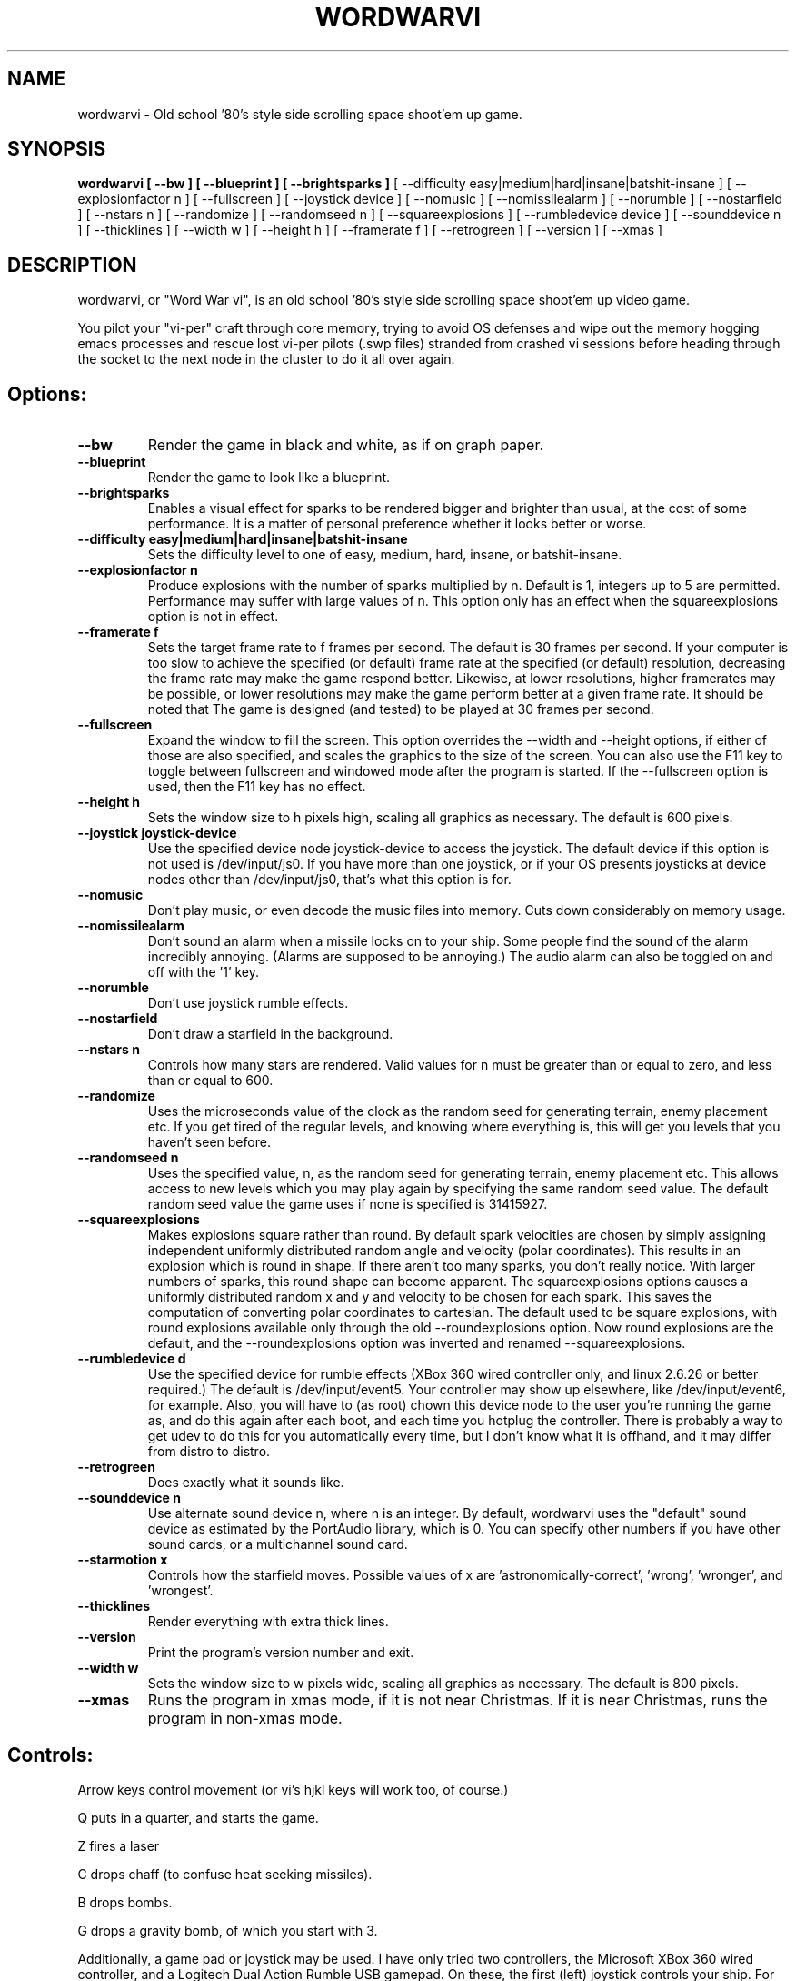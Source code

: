 .TH WORDWARVI "6" "Jul 2008" "wordwarvi" "Games"
.SH NAME
wordwarvi \- Old school '80's style side scrolling space shoot'em up game.
.SH SYNOPSIS
.B wordwarvi [ --bw ] [ --blueprint ] [ --brightsparks  ]
[ --difficulty easy|medium|hard|insane|batshit-insane ]
[ --explosionfactor n ]
[ --fullscreen ] [ --joystick device ] [ --nomusic ]
[ --nomissilealarm ] [ --norumble ] [ --nostarfield ]
[ --nstars n ] [ --randomize ] [ --randomseed n ] [ --squareexplosions ]
[ --rumbledevice device ] [ --sounddevice n ] [ --thicklines ]
[ --width w ] [ --height h ] [ --framerate f ]
[ --retrogreen ] [ --version ] [ --xmas ]
.SH DESCRIPTION
.\" Add any additional description here
.PP
wordwarvi, or "Word War vi", is an old school '80's style side 
scrolling space shoot'em up video game.
.PP 
You pilot your "vi-per" craft through core memory, trying to
avoid OS defenses and wipe out the memory hogging emacs processes
and rescue lost vi-per pilots (.swp files) stranded from crashed 
vi sessions before heading through the socket to the next node 
in the cluster to do it all over again.
.SH Options:
.TP
\fB\--bw\fR
Render the game in black and white, as if on graph paper.
.TP
\fB\--blueprint\fR
Render the game to look like a blueprint.
.TP
\fB\--brightsparks\fR
Enables a visual effect for sparks to be rendered bigger 
and brighter than usual, at the cost of some performance.
It is a matter of personal preference whether it looks better
or worse.
.TP
\fB\--difficulty easy|medium|hard|insane|batshit-insane\fR
Sets the difficulty level to one of easy, medium, hard, insane,
or batshit-insane.
.TP
\fB\--explosionfactor n\fR
Produce explosions with the number of sparks
multiplied by n.  Default is 1, integers up
to 5 are permitted.  Performance may suffer
with large values of n.  This option only has
an effect when the squareexplosions option is
not in effect.
.TP
\fB\--framerate f\fR
Sets the target frame rate to f frames per second.
The default is 30 frames per second.  If your computer is
too slow to achieve the specified (or default) frame rate at 
the specified (or default) resolution, decreasing the frame 
rate may make the game respond better.  Likewise, at lower 
resolutions, higher framerates may be possible, or lower resolutions
may make the game perform better at a given frame rate. 
It should be noted that The game is designed (and tested) 
to be played at 30 frames per second.
.TP
\fB\--fullscreen\fR
Expand the window to fill the screen.  This option overrides the 
--width and --height options, if either of those are also specified, 
and scales the graphics to the size of the screen.  You can also
use the F11 key to toggle between  fullscreen and windowed mode 
after the program is started.  If the --fullscreen option is 
used, then the F11 key has no effect.
.TP
\fB\--height h\fR
Sets the window size to h pixels high, scaling all
graphics as necessary.  The default is 600 pixels.
.TP
\fB\--joystick joystick-device\fR
Use the specified device node joystick-device to access
the joystick.  The default device if this option is not used
is /dev/input/js0.  If you have more than one joystick, or if
your OS presents joysticks at device nodes other than 
/dev/input/js0, that's what this option is for.
.TP
\fB\--nomusic\fR
Don't play music, or even decode the music files into memory.
Cuts down considerably on memory usage.
.TP
\fB\--nomissilealarm\fR
Don't sound an alarm when a missile locks on to your ship. 
Some people find the sound of the alarm incredibly annoying.  
(Alarms are supposed to be annoying.)  The audio alarm can 
also be toggled on and off with the '1' key.
.TP
\fB\--norumble\fR
Don't use joystick rumble effects.
.TP
\fB\--nostarfield\fR
Don't draw a starfield in the background.
.TP
\fB\--nstars n\fR
Controls how many stars are rendered.  Valid
values for n must be greater than or equal to
zero, and less than or equal to 600.
.TP
\fB\--randomize\fR
Uses the microseconds value of the clock as the random seed
for generating terrain, enemy placement etc.  If you get tired
of the regular levels, and knowing where everything is, this
will get you levels that you haven't seen before.
.TP
\fB\--randomseed n\fR
Uses the specified value, n, as the random seed
for generating terrain, enemy placement etc.  This
allows access to new levels which you may play again by 
specifying the same random seed value.  The default
random seed value the game uses if none is specified
is 31415927.
.TP
\fB\--squareexplosions\fR
Makes explosions square rather than round.  By default
spark velocities are chosen by simply assigning independent 
uniformly distributed random angle and velocity (polar
coordinates). This results in an explosion which is round
in shape.  If there aren't too many sparks, you don't really
notice.  With larger numbers of sparks, this round shape
can become apparent.  The squareexplosions options causes
a uniformly distributed random x and y and velocity to be
chosen for each spark.  This saves the computation of
converting polar coordinates to cartesian.  The default
used to be square explosions, with round explosions available
only through the old --roundexplosions option.  Now round
explosions are the default, and the --roundexplosions option
was inverted and renamed --squareexplosions.

.TP
\fB\--rumbledevice d\fR
Use the specified device for rumble effects (XBox 360 wired
controller only, and linux 2.6.26 or better required.)  
The default is /dev/input/event5.  Your controller may show up
elsewhere, like /dev/input/event6, for example.  
Also, you will have to (as root) chown this device node
to the user you're running the game as, and do this again after
each boot, and each time you hotplug the controller.  There
is probably a way to get udev to do this for you automatically 
every time, but I don't know what it is offhand, and it may 
differ from distro to distro.
.TP
\fB\--retrogreen\fR
Does exactly what it sounds like.
.TP
\fB\--sounddevice n\fR
Use alternate sound device n, where n is an integer.  
By default, wordwarvi uses the "default" sound device as 
estimated by the PortAudio library, which is 0.  
You can specify other numbers if you have other sound cards, or
a multichannel sound card.
.TP
\fB\--starmotion x\fR
Controls how the starfield moves.  Possible values of x
are 'astronomically-correct', 'wrong', 'wronger', and 'wrongest'.
.TP
\fB\--thicklines\fR
Render everything with extra thick lines.
.TP
\fB\--version\fR
Print the program's version number and exit.
.TP
\fB\--width w\fR
Sets the window size to w pixels wide, scaling all graphics
as necessary.  The default is 800 pixels.
.TP
\fB\--xmas\fR
Runs the program in xmas mode, if it is not near Christmas.
If it is near Christmas, runs the program in non-xmas mode.
.SH Controls:
.PP 
Arrow keys control movement (or vi's hjkl keys will work too,
of course.)
.PP
Q puts in a quarter, and starts the game.
.PP
Z fires a laser
.PP
C drops chaff (to confuse heat seeking missiles).
.PP
B drops bombs.
.PP
G drops a gravity bomb, of which you start with 3.
.PP
Additionally, a game pad or joystick may be used.  I have only tried
two controllers, the Microsoft XBox 360 wired controller, and 
a Logitech Dual Action Rumble USB gamepad.  On these, the first
(left) joystick controls your ship.  For other controls, 
just press all the buttons to see what they do, as it's not
the same from one controller to the next.  The rumble effect
only works with the XBox 360 wired controller, and then only
if you have linux kernel 2.6.26 or better.  See also
the "--rumbledevice" option.
.PP
m toggles music on/off.
.PP
s toggles sound effects on/off.
.PP
1 toggles the audio missile lock-on alarm on/off.
.SH ENEMIES AND OTHER THINGS YOU MAY ENCOUNTER
.PP 
Rockets.  Avoid hitting them.
.PP 
Jets, which fire heat seeking missiles.  Avoid the missiles.
.PP
Heat seeking SAMs.  Avoid.
.PP 
Octo-viruses and tentacles.  Shoot lightning.  Avoid.
.PP 
Blimps (representing emacs).  Will shoot heat seeking missiles.  
Will leak LISP code.
.PP 
GDB processes.  Will attempt to ptrace you with heat seeking probes.  Avoid and/or kill.
.PP 
Cron Jobs.  Will shoot projectiles at you.  Will attempt to collect the vi .swp files
and carry them to caldera of the volcano, Mount /dev/null. 
.PP
Fuel tanks.  Refuel by hovering over the fuel tanks momentarily.
.PP 
Laser cannons.  They will shoot laser bolts at you (obviously).
.PP
WINE bottles.  Bill Gates's finest warship is outfitted with a
giant WINE bottle to enable it to travel through the linux CORE.
Beware of viruses which may be living inside.
.PP 
.SH FILES
.PP
/dev/input/js0, the joystick device node.
.PP
/dev/input/event5, the rumble effect device. 
.PP
/usr/share/wordwarvi/sounds/*.ogg contain the audio data used by the game.
.PP
~/.wordwarvi/.highscores
Contains high score data.
.PP
~/.wordwarvi/.exrc
This file can be used to customize default settings for the game.
Each line of the file controls one aspect of the game.  The following
commands are understood.

.TP
set bw
Render in black and white.
.TP
set blueprint
Render in the style of a blueprint.
.TP
set brightsparks
Render sparks brighter than usual.
.TP
set difficulty=x
Sets the difficulty level.  Valid values are
easy, medium, hard, insane, and batshit-insane.
.TP
set explosionfactor=n
Produce explosions with the number of sparks
multiplied by n.  Default is 1, integers up
to 5 are permitted.  Performance may suffer
with large values of n.  This option only has
an effect when the squareexplosions option is
not in effect. 
.TP
set framerate=n
Attempt to render the game at n frames per second.
.TP
set fullscreen
Render the game in full screen mode.
.TP
set height y
Render the game y pixels high.
.TP
set joystick=dev
Use joystick input device dev.
.TP
set levelwarp=n
Warp ahead n levels (if compiled in). 
.TP
set nomusic
Do not play, or even decode music data.
.TP
set nomissilealarm
Do not sound alarm for missile lock on.
.TP
set nostarfield
Do not render the background starfield.
.TP
set norumble
Do not use joystick rumble effects.
.TP
set nstars=n
Controls how many stars are rendered.  Valid
values for n must be greater than or equal to
zero, and less than or equal to 600.
.TP
set retrogreen
Render in the manner of a vector display from the '70's.
.TP
set randomize
Use a clock generated random seed to initialize levels.
.TP
set randomseed=n
Use the specified random seed to initialize levels.
.TP
set rumbledeviced=d
Use the specified device for rumble effects (XBox 360 wired
controller only, and linux 2.6.26 or better required.)  
The default is /dev/input/event5.  Your controller may show up
elsewhere, like /dev/input/event6, for example.  
Also, you will have to (as root) chown this device node
to the user you're running the game as, and do this again after
each boot, and each time you hotplug the controller.  There
is probably a way to get udev to do this for you automatically 
every time, but I don't know what it is offhand, and it may 
differ from distro to distro.
.TP
set squareexplosions
Makes explosions rectangular rather than round.  See the
description of the --squareexplosions option for some
explanation of why this even exists.
.TP
set sounddevice=n
Use the nth sound device for audio output.
.TP
set starmotion=x
Controls how the starfield moves.  Possible values 
are 'astronomically-correct', 'wrong', 'wronger', and 'wrongest'.
.TP
set thicklines
Render everything with extra thick lines. 
.TP
set width=x
Render the game x pixels wide.
.TP
map key action
valid actions are:
.DI
     soundeffect  down  up       left      right
     missilealarm bomb  chaff    quarter   pause
     2x           3x    4x       5x        6x
     7x           8x    suicide  thrust    music  
     fullscreen   quit  laser    none      reverse
     gift
.DE
.br
Valid keys are:
a-z, A-Z, 0-9, and most printable characters.  Keypad numerals
0-9 may be specified as kp_0 through kp_9, and function keys f1 through f12
can be specified f1 through f12 (obviously).  In addition
the following strings may be used to specify the corresponding keys:
.DI
     space       enter         return   backspace    delete
     pause       scrolllock    escape   sysreq       left 
     right       up            down     kp_home      kp_down
     kp_up       kp_left       kp_right kp_end       kp_delete
     kp_insert   home          down     end          delete  
     insert
.DE
.TP
map button n action
maps joystick button n (where 0 <= n <= 9) to the specified action.
Actions are the same as describe above, with the exception of 
left, right, up and down, which are not yet implemented due to
laziness on my part.  In any case, if your joystick has a
button pad you want to use to control the motion of the ship
(left/right/up/down), most likely it also has some sort of
switch to make this pad active instead of one of the sets of
x/y joystick axes. (e.g. my Logitech Dual Action Rumble is 
like that.)  If that's the case, then you don't need this
feature anyway, as the joystick will map those button presses
onto the appropriate axes for you.
.TP
set joystick-[xy]-axis=n.  Allows specifying different axes for 
control of the players ship for multi axis joysticks.  By default,
the first x and first y axes are used (n = 0 for x, n=1 for y)
A value of -1 disables control of an axis.  See example .exrc 
file below to find out why you might want to do that.  There are
pictures at http://smcameron.github.com/wordwarvi which show how 
the axis numbers and button numbers map to the physical
controls for the Microsoft XBox 360 controller and the 
Logitech Dual Action Rumble controller

.TP
Example .exrc file:
.DI
      set fullscreen
      set retrogreen
      map z chaff
      map x bomb
      map c laser
      #
      # to set up "Defender" style joystick
      # controls, vertical motion controlled 
      # by joystick axis, horizontal motion 
      # controlled only by "reverse", and 
      # "thrust" buttons, with x axis joystick
      # control disabled.
      #
      set joystick-x-axis=-1
      set joystick-y-axis=0
      map button 0 thrust
      map button 1 reverse
.DE
.SH GOOD LUCK
.PP
You'll need it.
.SH AUTHOR
Written by Stephen M. Cameron 
.br

